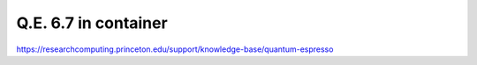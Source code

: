 Q.E. 6.7 in container
=====================

https://researchcomputing.princeton.edu/support/knowledge-base/quantum-espresso



